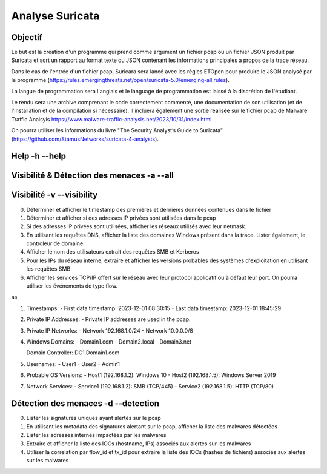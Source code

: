 ================
Analyse Suricata
================

Objectif
========

Le but est la création d'un programme qui prend comme argument un fichier pcap ou un fichier JSON
produit par Suricata et sort un rapport au format texte ou JSON contenant les informations principales
à propos de la trace réseau.

Dans le cas de l'entrée d'un fichier pcap, Suricara sera lancé avec les règles ETOpen pour
produire le JSON analysé par le programme (https://rules.emergingthreats.net/open/suricata-5.0/emerging-all.rules).


La langue de programmation sera l'anglais et le language de programmation est laissé à la
discrétion de l'étudiant.

Le rendu sera une archive comprenant le code correctement commenté, une documentation de son
utilisation (et de l'installation et de la compilation si nécessaire).
Il incluera également une sortie réalisée sur le fichier pcap
de Malware Traffic Analsyis https://www.malware-traffic-analysis.net/2023/10/31/index.html


On pourra utiliser les informations du livre "The Security Analyst’s Guide to Suricata"
(https://github.com/StamusNetworks/suricata-4-analysts).

Help -h --help
====

Visibilité & Détection des menaces -a --all
==================================

Visibilité -v --visibility
==========

0. Déterminer et afficher le timestamp des premières et dernières données contenues dans le fichier

1. Déterminer et afficher si des adresses IP privées sont utilisées dans le pcap

2. Si des adresses IP privées sont utilisées, afficher les réseaux utilisés avec leur netmask.

3. En utilisant les requêtes DNS, afficher la liste des domaines Windows présent dans la trace. Lister également, le controleur de domaine.

4. Afficher le nom des utilisateurs extrait des requêtes SMB et Kerberos

5. Pour les IPs du réseau interne, extraire et afficher les versions probables des systèmes d'exploitation en utilisant les requêtes SMB

6. Afficher les services TCP/IP offert sur le réseau avec leur protocol applicatif ou à défaut leur port. On pourra utiliser les événements de type flow.


as 

1. Timestamps:
   - First data timestamp: 2023-12-01 08:30:15
   - Last data timestamp: 2023-12-01 18:45:29

2. Private IP Addresses:
   - Private IP addresses are used in the pcap.

3. Private IP Networks:
   - Network 192.168.1.0/24
   - Network 10.0.0.0/8

4. Windows Domains:
   - Domain1.com
   - Domain2.local
   - Domain3.net

   Domain Controller: DC1.Domain1.com

5. Usernames:
   - User1
   - User2
   - Admin1

6. Probable OS Versions:
   - Host1 (192.168.1.2): Windows 10
   - Host2 (192.168.1.5): Windows Server 2019

7. Network Services:
   - Service1 (192.168.1.2): SMB (TCP/445)
   - Service2 (192.168.1.5): HTTP (TCP/80)

Détection des menaces -d --detection
=====================

0. Lister les signatures uniques ayant alertés sur le pcap

1. En utilisant les metadata des signatures alertant sur le pcap, afficher la liste des malwares détectées

2. Lister les adresses internes impactées par les malwares

3. Extraire et afficher la liste des IOCs (hostname, IPs) associés aux alertes sur les malwares

4. Utiliser la correlation par flow_id et tx_id pour extraire la liste des IOCs (hashes de fichiers) associés aux alertes sur les malwares
